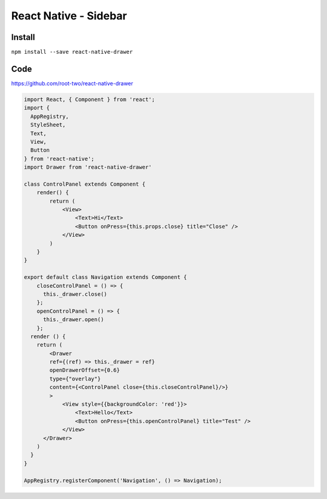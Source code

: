 React Native - Sidebar
=========================

Install
--------------

``npm install --save react-native-drawer``

Code
----------

https://github.com/root-two/react-native-drawer

.. code-block:: javascript

    import React, { Component } from 'react';
    import {
      AppRegistry,
      StyleSheet,
      Text,
      View,
      Button
    } from 'react-native';
    import Drawer from 'react-native-drawer'

    class ControlPanel extends Component {
        render() {
            return (
                <View>
                    <Text>Hi</Text>
                    <Button onPress={this.props.close} title="Close" />
                </View>
            )
        }
    }

    export default class Navigation extends Component {
        closeControlPanel = () => {
          this._drawer.close()
        };
        openControlPanel = () => {
          this._drawer.open()
        };
      render () {
        return (
            <Drawer
            ref={(ref) => this._drawer = ref}
            openDrawerOffset={0.6}
            type={"overlay"}
            content={<ControlPanel close={this.closeControlPanel}/>}
            >
                <View style={{backgroundColor: 'red'}}>
                    <Text>Hello</Text>
                    <Button onPress={this.openControlPanel} title="Test" />
                </View>
          </Drawer>
        )
      }
    }

    AppRegistry.registerComponent('Navigation', () => Navigation);
